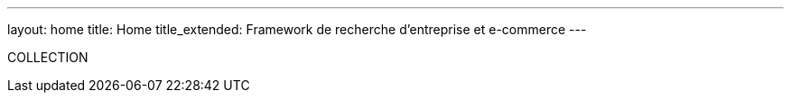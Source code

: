 ---
layout: home
title: Home
title_extended: Framework de recherche d'entreprise et e-commerce
---

COLLECTION
